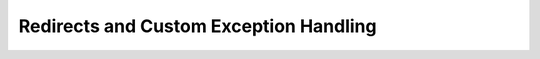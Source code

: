 =======================================
Redirects and Custom Exception Handling
=======================================

